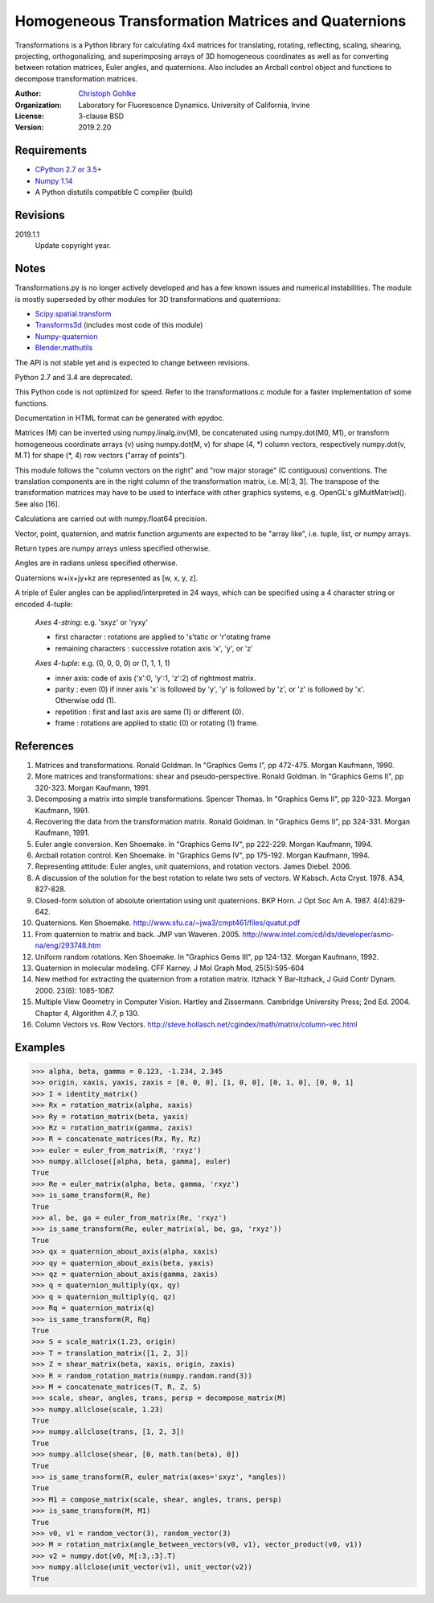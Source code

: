 Homogeneous Transformation Matrices and Quaternions
===================================================

Transformations is a Python library for calculating 4x4 matrices for
translating, rotating, reflecting, scaling, shearing, projecting,
orthogonalizing, and superimposing arrays of 3D homogeneous coordinates
as well as for converting between rotation matrices, Euler angles,
and quaternions. Also includes an Arcball control object and
functions to decompose transformation matrices.

:Author:
  `Christoph Gohlke <https://www.lfd.uci.edu/~gohlke/>`_

:Organization:
  Laboratory for Fluorescence Dynamics. University of California, Irvine

:License: 3-clause BSD

:Version: 2019.2.20

Requirements
------------
* `CPython 2.7 or 3.5+ <https://www.python.org>`_
* `Numpy 1.14 <https://www.numpy.org>`_
* A Python distutils compatible C compiler  (build)

Revisions
---------
2019.1.1
    Update copyright year.

Notes
-----
Transformations.py is no longer actively developed and has a few known issues
and numerical instabilities. The module is mostly superseded by other modules
for 3D transformations and quaternions:

* `Scipy.spatial.transform <https://github.com/scipy/scipy/tree/master/
  scipy/spatial/transform>`_
* `Transforms3d <https://github.com/matthew-brett/transforms3d>`_
  (includes most code of this module)
* `Numpy-quaternion <https://github.com/moble/quaternion>`_
* `Blender.mathutils <https://docs.blender.org/api/master/mathutils.html>`_

The API is not stable yet and is expected to change between revisions.

Python 2.7 and 3.4 are deprecated.

This Python code is not optimized for speed. Refer to the transformations.c
module for a faster implementation of some functions.

Documentation in HTML format can be generated with epydoc.

Matrices (M) can be inverted using numpy.linalg.inv(M), be concatenated using
numpy.dot(M0, M1), or transform homogeneous coordinate arrays (v) using
numpy.dot(M, v) for shape (4, \*) column vectors, respectively
numpy.dot(v, M.T) for shape (\*, 4) row vectors ("array of points").

This module follows the "column vectors on the right" and "row major storage"
(C contiguous) conventions. The translation components are in the right column
of the transformation matrix, i.e. M[:3, 3].
The transpose of the transformation matrices may have to be used to interface
with other graphics systems, e.g. OpenGL's glMultMatrixd(). See also [16].

Calculations are carried out with numpy.float64 precision.

Vector, point, quaternion, and matrix function arguments are expected to be
"array like", i.e. tuple, list, or numpy arrays.

Return types are numpy arrays unless specified otherwise.

Angles are in radians unless specified otherwise.

Quaternions w+ix+jy+kz are represented as [w, x, y, z].

A triple of Euler angles can be applied/interpreted in 24 ways, which can
be specified using a 4 character string or encoded 4-tuple:

  *Axes 4-string*: e.g. 'sxyz' or 'ryxy'

  - first character : rotations are applied to 's'tatic or 'r'otating frame
  - remaining characters : successive rotation axis 'x', 'y', or 'z'

  *Axes 4-tuple*: e.g. (0, 0, 0, 0) or (1, 1, 1, 1)

  - inner axis: code of axis ('x':0, 'y':1, 'z':2) of rightmost matrix.
  - parity : even (0) if inner axis 'x' is followed by 'y', 'y' is followed
    by 'z', or 'z' is followed by 'x'. Otherwise odd (1).
  - repetition : first and last axis are same (1) or different (0).
  - frame : rotations are applied to static (0) or rotating (1) frame.

References
----------
(1)  Matrices and transformations. Ronald Goldman.
     In "Graphics Gems I", pp 472-475. Morgan Kaufmann, 1990.
(2)  More matrices and transformations: shear and pseudo-perspective.
     Ronald Goldman. In "Graphics Gems II", pp 320-323. Morgan Kaufmann, 1991.
(3)  Decomposing a matrix into simple transformations. Spencer Thomas.
     In "Graphics Gems II", pp 320-323. Morgan Kaufmann, 1991.
(4)  Recovering the data from the transformation matrix. Ronald Goldman.
     In "Graphics Gems II", pp 324-331. Morgan Kaufmann, 1991.
(5)  Euler angle conversion. Ken Shoemake.
     In "Graphics Gems IV", pp 222-229. Morgan Kaufmann, 1994.
(6)  Arcball rotation control. Ken Shoemake.
     In "Graphics Gems IV", pp 175-192. Morgan Kaufmann, 1994.
(7)  Representing attitude: Euler angles, unit quaternions, and rotation
     vectors. James Diebel. 2006.
(8)  A discussion of the solution for the best rotation to relate two sets
     of vectors. W Kabsch. Acta Cryst. 1978. A34, 827-828.
(9)  Closed-form solution of absolute orientation using unit quaternions.
     BKP Horn. J Opt Soc Am A. 1987. 4(4):629-642.
(10) Quaternions. Ken Shoemake.
     http://www.sfu.ca/~jwa3/cmpt461/files/quatut.pdf
(11) From quaternion to matrix and back. JMP van Waveren. 2005.
     http://www.intel.com/cd/ids/developer/asmo-na/eng/293748.htm
(12) Uniform random rotations. Ken Shoemake.
     In "Graphics Gems III", pp 124-132. Morgan Kaufmann, 1992.
(13) Quaternion in molecular modeling. CFF Karney.
     J Mol Graph Mod, 25(5):595-604
(14) New method for extracting the quaternion from a rotation matrix.
     Itzhack Y Bar-Itzhack, J Guid Contr Dynam. 2000. 23(6): 1085-1087.
(15) Multiple View Geometry in Computer Vision. Hartley and Zissermann.
     Cambridge University Press; 2nd Ed. 2004. Chapter 4, Algorithm 4.7, p 130.
(16) Column Vectors vs. Row Vectors.
     http://steve.hollasch.net/cgindex/math/matrix/column-vec.html

Examples
--------
>>> alpha, beta, gamma = 0.123, -1.234, 2.345
>>> origin, xaxis, yaxis, zaxis = [0, 0, 0], [1, 0, 0], [0, 1, 0], [0, 0, 1]
>>> I = identity_matrix()
>>> Rx = rotation_matrix(alpha, xaxis)
>>> Ry = rotation_matrix(beta, yaxis)
>>> Rz = rotation_matrix(gamma, zaxis)
>>> R = concatenate_matrices(Rx, Ry, Rz)
>>> euler = euler_from_matrix(R, 'rxyz')
>>> numpy.allclose([alpha, beta, gamma], euler)
True
>>> Re = euler_matrix(alpha, beta, gamma, 'rxyz')
>>> is_same_transform(R, Re)
True
>>> al, be, ga = euler_from_matrix(Re, 'rxyz')
>>> is_same_transform(Re, euler_matrix(al, be, ga, 'rxyz'))
True
>>> qx = quaternion_about_axis(alpha, xaxis)
>>> qy = quaternion_about_axis(beta, yaxis)
>>> qz = quaternion_about_axis(gamma, zaxis)
>>> q = quaternion_multiply(qx, qy)
>>> q = quaternion_multiply(q, qz)
>>> Rq = quaternion_matrix(q)
>>> is_same_transform(R, Rq)
True
>>> S = scale_matrix(1.23, origin)
>>> T = translation_matrix([1, 2, 3])
>>> Z = shear_matrix(beta, xaxis, origin, zaxis)
>>> R = random_rotation_matrix(numpy.random.rand(3))
>>> M = concatenate_matrices(T, R, Z, S)
>>> scale, shear, angles, trans, persp = decompose_matrix(M)
>>> numpy.allclose(scale, 1.23)
True
>>> numpy.allclose(trans, [1, 2, 3])
True
>>> numpy.allclose(shear, [0, math.tan(beta), 0])
True
>>> is_same_transform(R, euler_matrix(axes='sxyz', *angles))
True
>>> M1 = compose_matrix(scale, shear, angles, trans, persp)
>>> is_same_transform(M, M1)
True
>>> v0, v1 = random_vector(3), random_vector(3)
>>> M = rotation_matrix(angle_between_vectors(v0, v1), vector_product(v0, v1))
>>> v2 = numpy.dot(v0, M[:3,:3].T)
>>> numpy.allclose(unit_vector(v1), unit_vector(v2))
True
